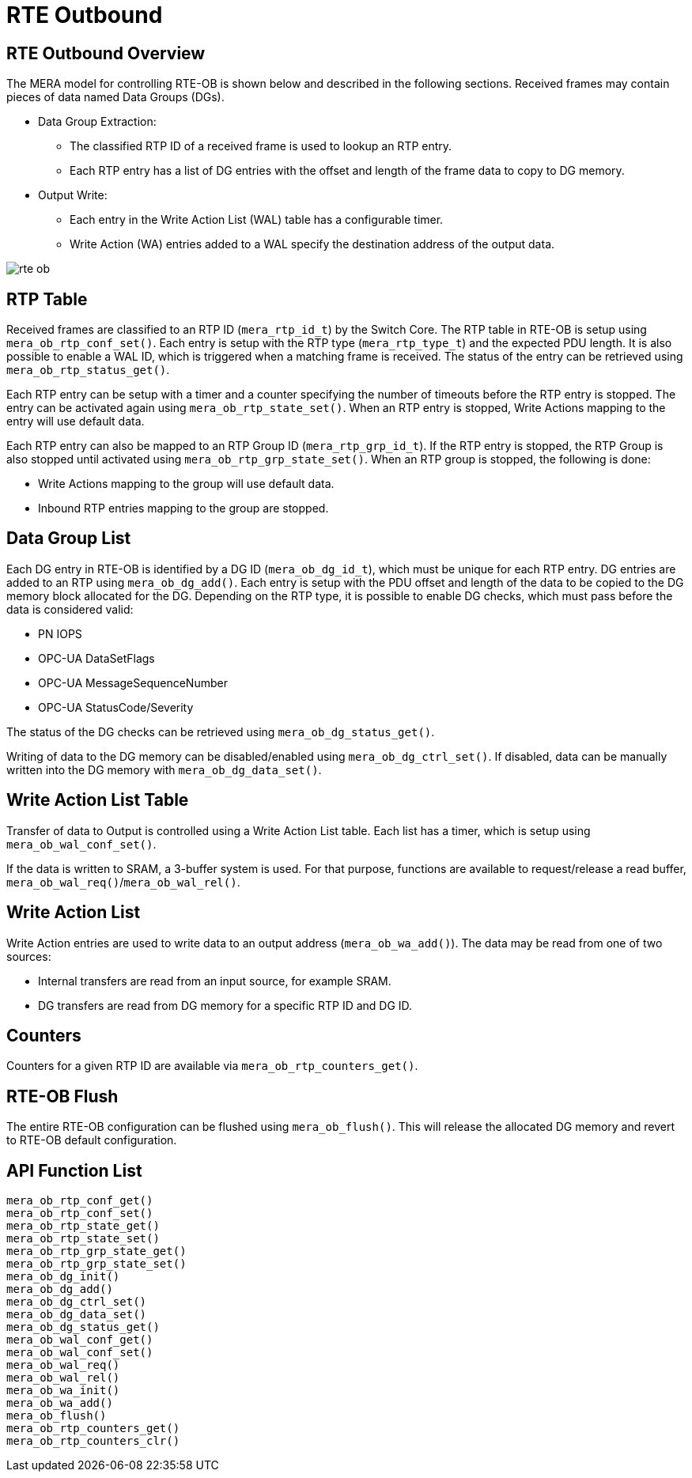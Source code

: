 // Copyright (c) 2004-2020 Microchip Technology Inc. and its subsidiaries.
// SPDX-License-Identifier: MIT

:sectnumlevels: 5
:toclevels: 5

= RTE Outbound

== RTE Outbound Overview

The MERA model for controlling RTE-OB is shown below and described in the following
sections. Received frames may contain pieces of data named Data Groups (DGs).

* Data Group Extraction:
** The classified RTP ID of a received frame is used to lookup an RTP entry.
** Each RTP entry has a list of DG entries with the offset and length of the frame
data to copy to DG memory.
* Output Write:
** Each entry in the Write Action List (WAL) table has a configurable timer.
** Write Action (WA) entries added to a WAL specify the destination address of the output
data.

image::./rte_ob.svg[align=center]

== RTP Table
Received frames are classified to an RTP ID (`mera_rtp_id_t`) by the Switch Core.
The RTP table in RTE-OB is setup using `mera_ob_rtp_conf_set()`. Each entry is setup with
the RTP type (`mera_rtp_type_t`) and the expected PDU length. It is also possible to enable
a WAL ID, which is triggered when a matching frame is received. The status of the entry 
can be retrieved using `mera_ob_rtp_status_get()`.

Each RTP entry can be setup with a timer and a counter specifying the number of timeouts
before the RTP entry is stopped. The entry can be activated again using `mera_ob_rtp_state_set()`.
When an RTP entry is stopped, Write Actions mapping to the entry will use default data.

Each RTP entry can also be mapped to an RTP Group ID (`mera_rtp_grp_id_t`). If the RTP entry
is stopped, the RTP Group is also stopped until activated using `mera_ob_rtp_grp_state_set()`. 
When an RTP group is stopped, the following is done:

* Write Actions mapping to the group will use default data.
* Inbound RTP entries mapping to the group are stopped.

== Data Group List
Each DG entry in RTE-OB is identified by a DG ID (`mera_ob_dg_id_t`), which must be unique
for each RTP entry. DG entries are added to an RTP using `mera_ob_dg_add()`. Each entry is
setup with the PDU offset and length of the data to be copied to the DG memory block 
allocated for the DG. Depending on the RTP type, it is possible to enable DG checks, which
must pass before the data is considered valid:

* PN IOPS
* OPC-UA DataSetFlags
* OPC-UA MessageSequenceNumber
* OPC-UA StatusCode/Severity

The status of the DG checks can be retrieved using `mera_ob_dg_status_get()`.

Writing of data to the DG memory can be disabled/enabled using `mera_ob_dg_ctrl_set()`.
If disabled, data can be manually written into the DG memory with `mera_ob_dg_data_set()`.

== Write Action List Table
Transfer of data to Output is controlled using a Write Action List table. Each list has a
timer, which is setup using `mera_ob_wal_conf_set()`.

If the data is written to SRAM, a 3-buffer system is used. For that purpose, functions are
available to request/release a read buffer, `mera_ob_wal_req()`/`mera_ob_wal_rel()`.

== Write Action List
Write Action entries are used to write data to an output address (`mera_ob_wa_add()`). The 
data may be read from one of two sources:

* Internal transfers are read from an input source, for example SRAM.
* DG transfers are read from DG memory for a specific RTP ID and DG ID.

// AWN-COMMENT: This mean that a WAL-entry can not read only a portion of a DG,
// or two DGs in one go. Why this limitation?
//
// AWN-COMMENT: Why not just add DG-MEMORY in mera_io_intf_t?

== Counters
Counters for a given RTP ID are available via `mera_ob_rtp_counters_get()`.

== RTE-OB Flush
The entire RTE-OB configuration can be flushed using `mera_ob_flush()`. This will release
the allocated DG memory and revert to RTE-OB default configuration.

== API Function List
`mera_ob_rtp_conf_get()` +
`mera_ob_rtp_conf_set()` +
`mera_ob_rtp_state_get()` +
`mera_ob_rtp_state_set()` +
`mera_ob_rtp_grp_state_get()` +
`mera_ob_rtp_grp_state_set()` +
`mera_ob_dg_init()` +
`mera_ob_dg_add()` +
`mera_ob_dg_ctrl_set()` +
`mera_ob_dg_data_set()` +
`mera_ob_dg_status_get()` +
`mera_ob_wal_conf_get()` +
`mera_ob_wal_conf_set()` +
`mera_ob_wal_req()` +
`mera_ob_wal_rel()` +
`mera_ob_wa_init()` +
`mera_ob_wa_add()` +
`mera_ob_flush()` +
`mera_ob_rtp_counters_get()` +
`mera_ob_rtp_counters_clr()`
